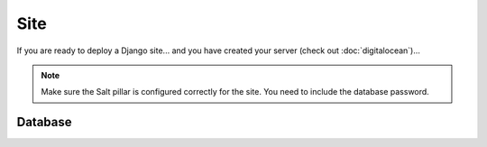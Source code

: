 Site
****

If you are ready to deploy a Django site... and you have created your server
(check out :doc:`digitalocean`)...

.. note::

  Make sure the Salt pillar is configured correctly for the site.  You need to
  include the database password.

Database
========


